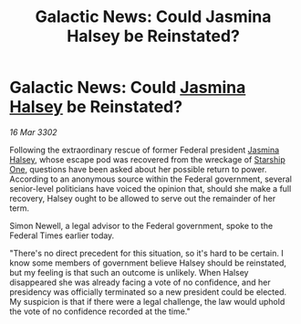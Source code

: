 :PROPERTIES:
:ID:       b5defcdb-6fe6-4815-9023-e586a26d6074
:END:
#+title: Galactic News: Could Jasmina Halsey be Reinstated?
#+filetags: :Federation:3302:galnet:

* Galactic News: Could [[id:a9ccf59f-436e-44df-b041-5020285925f8][Jasmina Halsey]] be Reinstated?

/16 Mar 3302/

Following the extraordinary rescue of former Federal president [[id:a9ccf59f-436e-44df-b041-5020285925f8][Jasmina Halsey]], whose escape pod was recovered from the wreckage of [[id:85fdc9c8-500b-4e91-bc8b-70bcb3c05b0f][Starship One]], questions have been asked about her possible return to power. According to an anonymous source within the Federal government, several senior-level politicians have voiced the opinion that, should she make a full recovery, Halsey ought to be allowed to serve out the remainder of her term. 

Simon Newell, a legal advisor to the Federal government, spoke to the Federal Times earlier today. 

 "There's no direct precedent for this situation, so it's hard to be certain. I know some members of government believe Halsey should be reinstated, but my feeling is that such an outcome is unlikely. When Halsey disappeared she was already facing a vote of no confidence, and her presidency was officially terminated so a new president could be elected. My suspicion is that if there were a legal challenge, the law would uphold the vote of no confidence recorded at the time."
 
